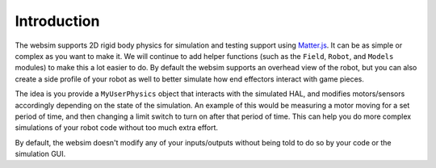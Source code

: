 Introduction
============

The websim supports 2D rigid body physics for simulation and testing support using `Matter.js <http://brm.io/matter-js/>`_. It can be as simple or complex as you want to make it. We will continue to add helper functions (such as the ``Field``, ``Robot``, and ``Models`` modules) to make this a lot easier to do. By default the websim supports an overhead view of the robot, but you can also create a side profile of your robot as well to better simulate how end effectors interact with game pieces.

The idea is you provide a ``MyUserPhysics`` object that interacts with
the simulated HAL, and modifies motors/sensors accordingly depending on the
state of the simulation. An example of this would be measuring a motor
moving for a set period of time, and then changing a limit switch to turn
on after that period of time. This can help you do more complex simulations
of your robot code without too much extra effort.

By default, the websim doesn't modify any of your inputs/outputs without being
told to do so by your code or the simulation GUI.